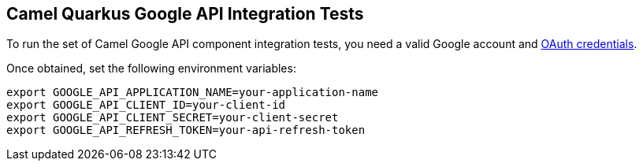 == Camel Quarkus Google API Integration Tests

To run the set of Camel Google API component  integration tests, you need a valid Google account and https://developers.google.com/identity/protocols/oauth2[OAuth credentials].

Once obtained, set the following environment variables:

[source,shell]
----
export GOOGLE_API_APPLICATION_NAME=your-application-name
export GOOGLE_API_CLIENT_ID=your-client-id
export GOOGLE_API_CLIENT_SECRET=your-client-secret
export GOOGLE_API_REFRESH_TOKEN=your-api-refresh-token
----
